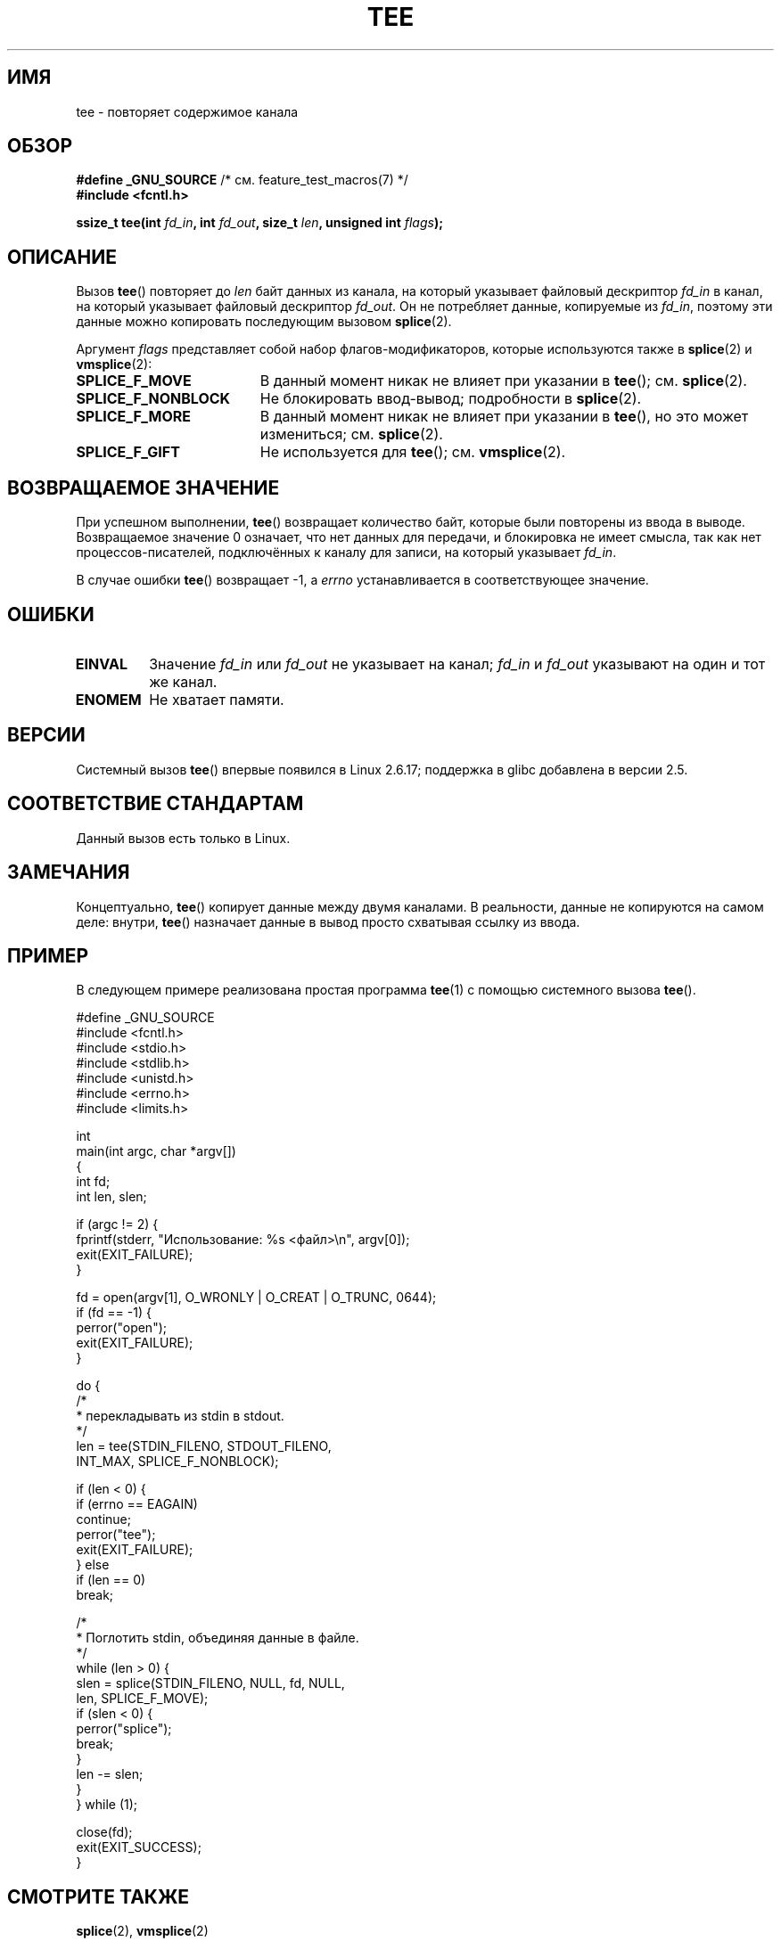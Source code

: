 .\" Hey Emacs! This file is -*- nroff -*- source.
.\"
.\" This manpage is Copyright (C) 2006 Jens Axboe
.\" and Copyright (C) 2006 Michael Kerrisk <mtk.manpages@gmail.com>
.\"
.\" Permission is granted to make and distribute verbatim copies of this
.\" manual provided the copyright notice and this permission notice are
.\" preserved on all copies.
.\"
.\" Permission is granted to copy and distribute modified versions of this
.\" manual under the conditions for verbatim copying, provided that the
.\" entire resulting derived work is distributed under the terms of a
.\" permission notice identical to this one.
.\"
.\" Since the Linux kernel and libraries are constantly changing, this
.\" manual page may be incorrect or out-of-date.  The author(s) assume no
.\" responsibility for errors or omissions, or for damages resulting from
.\" the use of the information contained herein.  The author(s) may not
.\" have taken the same level of care in the production of this manual,
.\" which is licensed free of charge, as they might when working
.\" professionally.
.\"
.\" Formatted or processed versions of this manual, if unaccompanied by
.\" the source, must acknowledge the copyright and authors of this work.
.\"
.\"*******************************************************************
.\"
.\" This file was generated with po4a. Translate the source file.
.\"
.\"*******************************************************************
.TH TEE 2 2012\-05\-04 Linux "Руководство программиста Linux"
.SH ИМЯ
tee \- повторяет содержимое канала
.SH ОБЗОР
.nf
\fB#define _GNU_SOURCE\fP         /* см. feature_test_macros(7) */
\fB#include <fcntl.h>\fP

\fBssize_t tee(int \fP\fIfd_in\fP\fB, int \fP\fIfd_out\fP\fB, size_t \fP\fIlen\fP\fB, unsigned int \fP\fIflags\fP\fB);\fP
.fi
.\" Return type was long before glibc 2.7
.SH ОПИСАНИЕ
.\" Example programs http://brick.kernel.dk/snaps
.\"
.\"
.\" add a "tee(in, out1, out2)" system call that duplicates the pages
.\" (again, incrementing their reference count, not copying the data) from
.\" one pipe to two other pipes.
Вызов \fBtee\fP() повторяет до \fIlen\fP байт данных из канала, на который
указывает файловый дескриптор \fIfd_in\fP в канал, на который указывает
файловый дескриптор \fIfd_out\fP. Он не потребляет данные, копируемые из
\fIfd_in\fP, поэтому эти данные можно копировать последующим вызовом
\fBsplice\fP(2).

Аргумент \fIflags\fP представляет собой набор флагов\-модификаторов, которые
используются также в \fBsplice\fP(2) и \fBvmsplice\fP(2):
.TP  1.9i
\fBSPLICE_F_MOVE\fP
В данный момент никак не влияет при указании в \fBtee\fP(); см. \fBsplice\fP(2).
.TP 
\fBSPLICE_F_NONBLOCK\fP
Не блокировать ввод\-вывод; подробности в \fBsplice\fP(2).
.TP 
\fBSPLICE_F_MORE\fP
В данный момент никак не влияет при указании в \fBtee\fP(), но это может
измениться; см. \fBsplice\fP(2).
.TP 
\fBSPLICE_F_GIFT\fP
Не используется для \fBtee\fP(); см. \fBvmsplice\fP(2).
.SH "ВОЗВРАЩАЕМОЕ ЗНАЧЕНИЕ"
При успешном выполнении, \fBtee\fP() возвращает количество байт, которые были
повторены из ввода в выводе. Возвращаемое значение 0 означает, что нет
данных для передачи, и блокировка не имеет смысла, так как нет
процессов\-писателей, подключённых к каналу для записи, на который указывает
\fIfd_in\fP.

В случае ошибки \fBtee\fP() возвращает \-1, а \fIerrno\fP устанавливается в
соответствующее значение.
.SH ОШИБКИ
.TP 
\fBEINVAL\fP
Значение \fIfd_in\fP или \fIfd_out\fP не указывает на канал; \fIfd_in\fP и \fIfd_out\fP
указывают на один и тот же канал.
.TP 
\fBENOMEM\fP
Не хватает памяти.
.SH ВЕРСИИ
Системный вызов \fBtee\fP() впервые появился в Linux 2.6.17; поддержка в glibc
добавлена в версии 2.5.
.SH "СООТВЕТСТВИЕ СТАНДАРТАМ"
Данный вызов есть только в Linux.
.SH ЗАМЕЧАНИЯ
Концептуально, \fBtee\fP() копирует данные между двумя каналами. В реальности,
данные не копируются на самом деле: внутри, \fBtee\fP() назначает данные в
вывод просто схватывая ссылку из ввода.
.SH ПРИМЕР
В следующем примере реализована простая программа \fBtee\fP(1) с помощью
системного вызова \fBtee\fP().
.nf

#define _GNU_SOURCE
#include <fcntl.h>
#include <stdio.h>
#include <stdlib.h>
#include <unistd.h>
#include <errno.h>
#include <limits.h>

int
main(int argc, char *argv[])
{
    int fd;
    int len, slen;

    if (argc != 2) {
        fprintf(stderr, "Использование: %s <файл>\en", argv[0]);
        exit(EXIT_FAILURE);
    }

    fd = open(argv[1], O_WRONLY | O_CREAT | O_TRUNC, 0644);
    if (fd == \-1) {
        perror("open");
        exit(EXIT_FAILURE);
    }

    do {
        /*
         * перекладывать из stdin в stdout.
         */
        len = tee(STDIN_FILENO, STDOUT_FILENO,
                  INT_MAX, SPLICE_F_NONBLOCK);

        if (len < 0) {
            if (errno == EAGAIN)
                continue;
            perror("tee");
            exit(EXIT_FAILURE);
        } else
            if (len == 0)
                break;

        /*
         * Поглотить stdin, объединяя данные в файле.
         */
        while (len > 0) {
            slen = splice(STDIN_FILENO, NULL, fd, NULL,
                          len, SPLICE_F_MOVE);
            if (slen < 0) {
                perror("splice");
                break;
            }
            len \-= slen;
        }
    } while (1);

    close(fd);
    exit(EXIT_SUCCESS);
}
.fi
.SH "СМОТРИТЕ ТАКЖЕ"
\fBsplice\fP(2), \fBvmsplice\fP(2)
